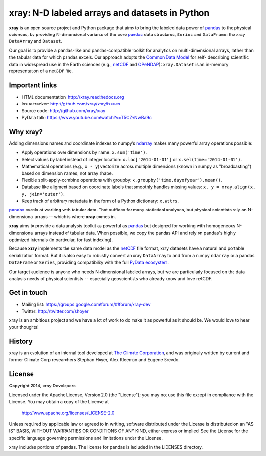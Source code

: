 xray: N-D labeled arrays and datasets in Python
===============================================

.. image:: https://travis-ci.org/xray/xray.svg?branch=master
    :target: https://travis-ci.org/xray/xray
.. image:: https://badge.fury.io/py/xray.svg
    :target: https://pypi.python.org/pypi/xray/

**xray** is an open source project and Python package that aims to bring the
labeled data power of pandas_ to the physical sciences, by providing
N-dimensional variants of the core pandas_ data structures, ``Series`` and
``DataFrame``: the xray ``DataArray`` and ``Dataset``.

Our goal is to provide a pandas-like and pandas-compatible toolkit for
analytics on multi-dimensional arrays, rather than the tabular data for which
pandas excels. Our approach adopts the `Common Data Model`_ for self-
describing scientific data in widespread use in the Earth sciences (e.g.,
netCDF_ and OPeNDAP_): ``xray.Dataset`` is an in-memory representation of a
netCDF file.

.. _pandas: http://pandas.pydata.org
.. _Common Data Model: http://www.unidata.ucar.edu/software/thredds/current/netcdf-java/CDM
.. _netCDF: http://www.unidata.ucar.edu/software/netcdf
.. _OPeNDAP: http://www.opendap.org/

Important links
---------------

- HTML documentation: http://xray.readthedocs.org
- Issue tracker: http://github.com/xray/xray/issues
- Source code: http://github.com/xray/xray
- PyData talk: https://www.youtube.com/watch?v=T5CZyNwBa9c

Why xray?
---------

Adding dimensions names and coordinate indexes to numpy's ndarray_ makes many
powerful array operations possible:

-  Apply operations over dimensions by name: ``x.sum('time')``.
-  Select values by label instead of integer location:
   ``x.loc['2014-01-01']`` or ``x.sel(time='2014-01-01')``.
-  Mathematical operations (e.g., ``x - y``) vectorize across multiple
   dimensions (known in numpy as "broadcasting") based on dimension
   names, not array shape.
-  Flexible split-apply-combine operations with groupby:
   ``x.groupby('time.dayofyear').mean()``.
-  Database like aligment based on coordinate labels that smoothly
   handles missing values: ``x, y = xray.align(x, y, join='outer')``.
-  Keep track of arbitrary metadata in the form of a Python dictionary:
   ``x.attrs``.

pandas_ excels at working with tabular data. That suffices for many statistical
analyses, but physical scientists rely on N-dimensional arrays -- which is
where **xray** comes in.

**xray** aims to provide a data analysis toolkit as powerful as pandas_ but
designed for working with homogeneous N-dimensional arrays
instead of tabular data. When possible, we copy the pandas API and rely on
pandas's highly optimized internals (in particular, for fast indexing).

Because **xray** implements the same data model as the netCDF_ file format,
xray datasets have a natural and portable serialization format. But it is also
easy to robustly convert an xray ``DataArray`` to and from a numpy ``ndarray``
or a pandas ``DataFrame`` or ``Series``, providing compatibility with the full
`PyData ecosystem <http://pydata.org/>`__.

Our target audience is anyone who needs N-dimensional labeled arrays, but we
are particularly focused on the data analysis needs of physical scientists --
especially geoscientists who already know and love netCDF.

.. _ndarray: http://docs.scipy.org/doc/numpy/reference/arrays.ndarray.html
.. _pandas: http://pandas.pydata.org

Get in touch
------------

- Mailing list: https://groups.google.com/forum/#!forum/xray-dev
- Twitter: http://twitter.com/shoyer

xray is an ambitious project and we have a lot of work to do make it as
powerful as it should be. We would love to hear your thoughts!

History
-------

xray is an evolution of an internal tool developed at `The Climate
Corporation`__, and was originally written by current and former Climate Corp
researchers Stephan Hoyer, Alex Kleeman and Eugene Brevdo.

__ http://climate.com/

License
-------

Copyright 2014, xray Developers

Licensed under the Apache License, Version 2.0 (the "License");
you may not use this file except in compliance with the License.
You may obtain a copy of the License at

  http://www.apache.org/licenses/LICENSE-2.0

Unless required by applicable law or agreed to in writing, software
distributed under the License is distributed on an "AS IS" BASIS,
WITHOUT WARRANTIES OR CONDITIONS OF ANY KIND, either express or implied.
See the License for the specific language governing permissions and
limitations under the License.

xray includes portions of pandas. The license for pandas is included in the
LICENSES directory.
